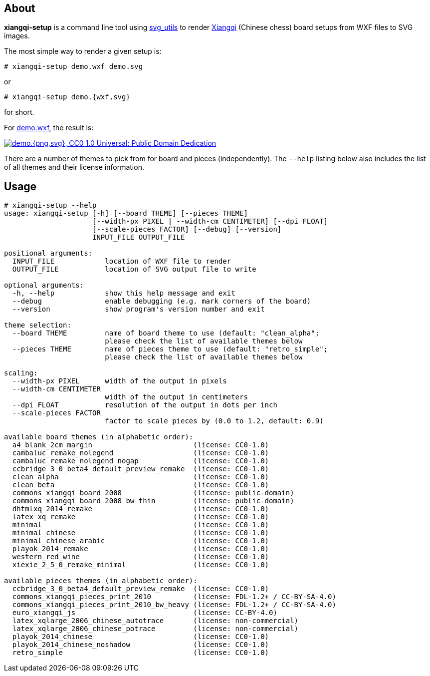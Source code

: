 About
-----
*xiangqi-setup* is a command line tool using https://github.com/btel/svg_utils[svg_utils] to
render https://en.wikipedia.org/wiki/Xiangqi[Xiangqi] (Chinese chess) board setups from WXF files to SVG images.

The most simple way to render a given setup is:

-----------------------------------------------------------------------------
# xiangqi-setup demo.wxf demo.svg
-----------------------------------------------------------------------------
or
-----------------------------------------------------------------------------
# xiangqi-setup demo.{wxf,svg}
-----------------------------------------------------------------------------
for short.

For link:doc/demo.wxf[demo.wxf], the result is:

image:doc/demo.png["demo.{png,svg}, CC0 1.0 Universal: Public Domain Dedication", align="center", link="doc/demo.svg"]

There are a number of themes to pick from for board and pieces (independently).
The `--help` listing below also includes the list of all themes
and their license information.


Usage
-----
-----------------------------------------------------------------------------
# xiangqi-setup --help
usage: xiangqi-setup [-h] [--board THEME] [--pieces THEME]
                     [--width-px PIXEL | --width-cm CENTIMETER] [--dpi FLOAT]
                     [--scale-pieces FACTOR] [--debug] [--version]
                     INPUT_FILE OUTPUT_FILE

positional arguments:
  INPUT_FILE            location of WXF file to render
  OUTPUT_FILE           location of SVG output file to write

optional arguments:
  -h, --help            show this help message and exit
  --debug               enable debugging (e.g. mark corners of the board)
  --version             show program's version number and exit

theme selection:
  --board THEME         name of board theme to use (default: "clean_alpha";
                        please check the list of available themes below
  --pieces THEME        name of pieces theme to use (default: "retro_simple";
                        please check the list of available themes below

scaling:
  --width-px PIXEL      width of the output in pixels
  --width-cm CENTIMETER
                        width of the output in centimeters
  --dpi FLOAT           resolution of the output in dots per inch
  --scale-pieces FACTOR
                        factor to scale pieces by (0.0 to 1.2, default: 0.9)

available board themes (in alphabetic order):
  a4_blank_2cm_margin                        (license: CC0-1.0)
  cambaluc_remake_nolegend                   (license: CC0-1.0)
  cambaluc_remake_nolegend_nogap             (license: CC0-1.0)
  ccbridge_3_0_beta4_default_preview_remake  (license: CC0-1.0)
  clean_alpha                                (license: CC0-1.0)
  clean_beta                                 (license: CC0-1.0)
  commons_xiangqi_board_2008                 (license: public-domain)
  commons_xiangqi_board_2008_bw_thin         (license: public-domain)
  dhtmlxq_2014_remake                        (license: CC0-1.0)
  latex_xq_remake                            (license: CC0-1.0)
  minimal                                    (license: CC0-1.0)
  minimal_chinese                            (license: CC0-1.0)
  minimal_chinese_arabic                     (license: CC0-1.0)
  playok_2014_remake                         (license: CC0-1.0)
  western_red_wine                           (license: CC0-1.0)
  xiexie_2_5_0_remake_minimal                (license: CC0-1.0)

available pieces themes (in alphabetic order):
  ccbridge_3_0_beta4_default_preview_remake  (license: CC0-1.0)
  commons_xiangqi_pieces_print_2010          (license: FDL-1.2+ / CC-BY-SA-4.0)
  commons_xiangqi_pieces_print_2010_bw_heavy (license: FDL-1.2+ / CC-BY-SA-4.0)
  euro_xiangqi_js                            (license: CC-BY-4.0)
  latex_xqlarge_2006_chinese_autotrace       (license: non-commercial)
  latex_xqlarge_2006_chinese_potrace         (license: non-commercial)
  playok_2014_chinese                        (license: CC0-1.0)
  playok_2014_chinese_noshadow               (license: CC0-1.0)
  retro_simple                               (license: CC0-1.0)
-----------------------------------------------------------------------------

